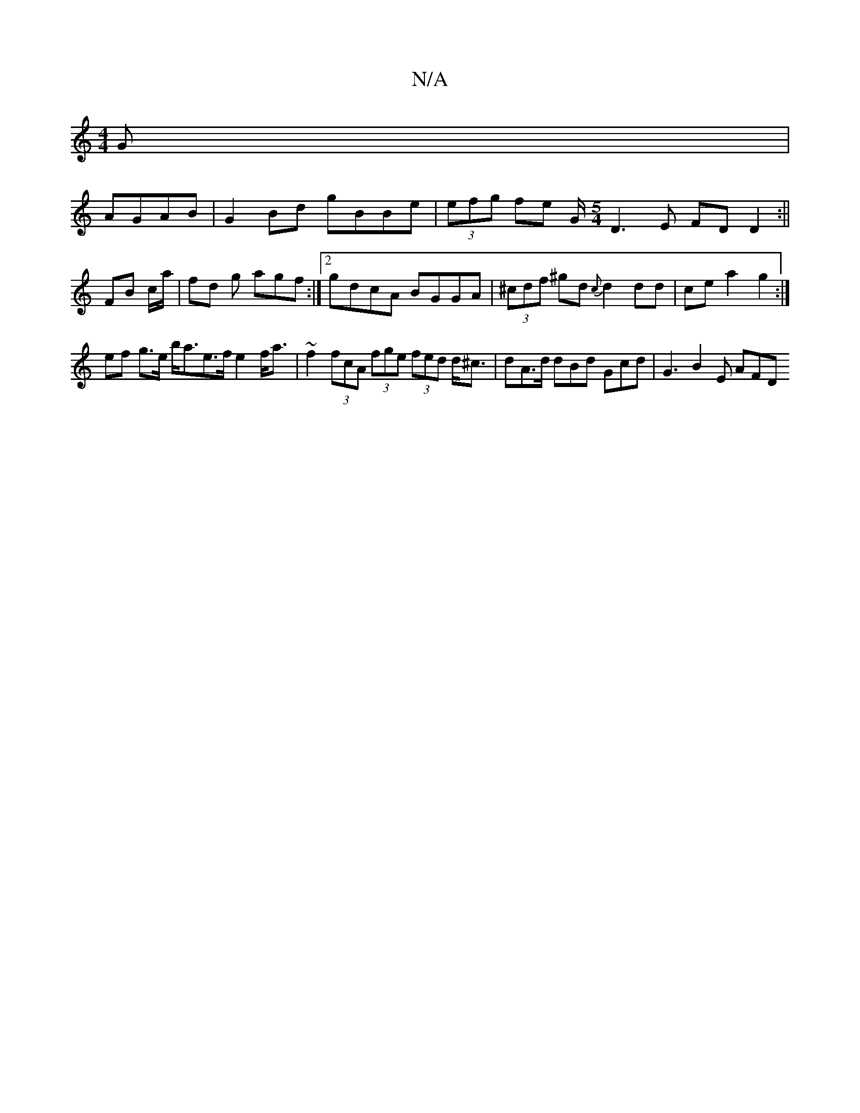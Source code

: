 X:1
T:N/A
M:4/4
R:N/A
K:Cmajor
G |
AGAB |G2 Bd gBBe|(3efg fe G/[M:5/4] D3 E FD D2 :||
FB c/a/ |fd g agf :|2 gdcA BGGA | (3^cdf ^gd {c}d2 dd | ce a2 g2 :|
ef g>e b<ae>f e2 f<a | ~f2 (3fcA (3fge (3fed d<^c | dA>d dBd Gcd | G3 B2E AFD